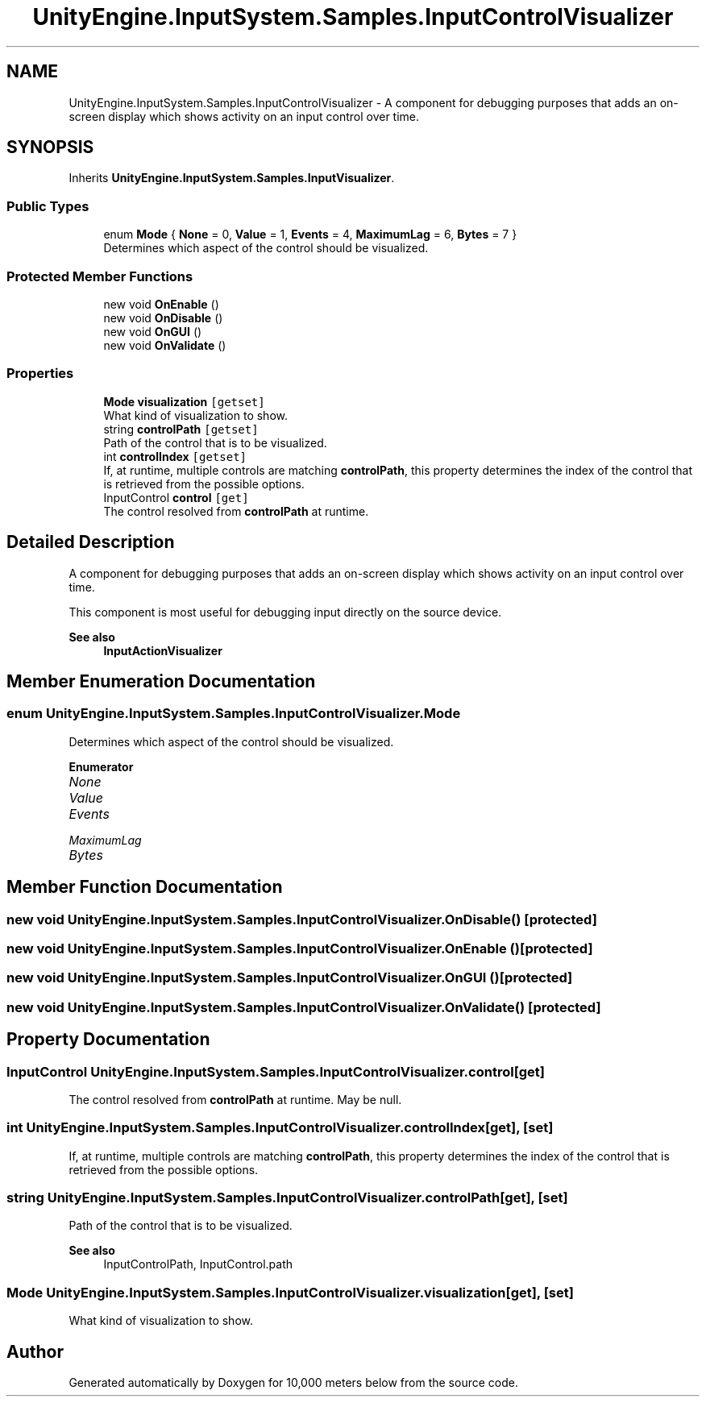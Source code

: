 .TH "UnityEngine.InputSystem.Samples.InputControlVisualizer" 3 "Sun Dec 12 2021" "10,000 meters below" \" -*- nroff -*-
.ad l
.nh
.SH NAME
UnityEngine.InputSystem.Samples.InputControlVisualizer \- A component for debugging purposes that adds an on-screen display which shows activity on an input control over time\&.  

.SH SYNOPSIS
.br
.PP
.PP
Inherits \fBUnityEngine\&.InputSystem\&.Samples\&.InputVisualizer\fP\&.
.SS "Public Types"

.in +1c
.ti -1c
.RI "enum \fBMode\fP { \fBNone\fP = 0, \fBValue\fP = 1, \fBEvents\fP = 4, \fBMaximumLag\fP = 6, \fBBytes\fP = 7 }"
.br
.RI "Determines which aspect of the control should be visualized\&. "
.in -1c
.SS "Protected Member Functions"

.in +1c
.ti -1c
.RI "new void \fBOnEnable\fP ()"
.br
.ti -1c
.RI "new void \fBOnDisable\fP ()"
.br
.ti -1c
.RI "new void \fBOnGUI\fP ()"
.br
.ti -1c
.RI "new void \fBOnValidate\fP ()"
.br
.in -1c
.SS "Properties"

.in +1c
.ti -1c
.RI "\fBMode\fP \fBvisualization\fP\fC [getset]\fP"
.br
.RI "What kind of visualization to show\&. "
.ti -1c
.RI "string \fBcontrolPath\fP\fC [getset]\fP"
.br
.RI "Path of the control that is to be visualized\&. "
.ti -1c
.RI "int \fBcontrolIndex\fP\fC [getset]\fP"
.br
.RI "If, at runtime, multiple controls are matching \fBcontrolPath\fP, this property determines the index of the control that is retrieved from the possible options\&. "
.ti -1c
.RI "InputControl \fBcontrol\fP\fC [get]\fP"
.br
.RI "The control resolved from \fBcontrolPath\fP at runtime\&. "
.in -1c
.SH "Detailed Description"
.PP 
A component for debugging purposes that adds an on-screen display which shows activity on an input control over time\&. 

This component is most useful for debugging input directly on the source device\&. 
.PP
\fBSee also\fP
.RS 4
\fBInputActionVisualizer\fP
.PP
.RE
.PP

.SH "Member Enumeration Documentation"
.PP 
.SS "enum \fBUnityEngine\&.InputSystem\&.Samples\&.InputControlVisualizer\&.Mode\fP"

.PP
Determines which aspect of the control should be visualized\&. 
.PP
\fBEnumerator\fP
.in +1c
.TP
\fB\fINone \fP\fP
.TP
\fB\fIValue \fP\fP
.TP
\fB\fIEvents \fP\fP
.TP
\fB\fIMaximumLag \fP\fP
.TP
\fB\fIBytes \fP\fP
.SH "Member Function Documentation"
.PP 
.SS "new void UnityEngine\&.InputSystem\&.Samples\&.InputControlVisualizer\&.OnDisable ()\fC [protected]\fP"

.SS "new void UnityEngine\&.InputSystem\&.Samples\&.InputControlVisualizer\&.OnEnable ()\fC [protected]\fP"

.SS "new void UnityEngine\&.InputSystem\&.Samples\&.InputControlVisualizer\&.OnGUI ()\fC [protected]\fP"

.SS "new void UnityEngine\&.InputSystem\&.Samples\&.InputControlVisualizer\&.OnValidate ()\fC [protected]\fP"

.SH "Property Documentation"
.PP 
.SS "InputControl UnityEngine\&.InputSystem\&.Samples\&.InputControlVisualizer\&.control\fC [get]\fP"

.PP
The control resolved from \fBcontrolPath\fP at runtime\&. May be null\&. 
.SS "int UnityEngine\&.InputSystem\&.Samples\&.InputControlVisualizer\&.controlIndex\fC [get]\fP, \fC [set]\fP"

.PP
If, at runtime, multiple controls are matching \fBcontrolPath\fP, this property determines the index of the control that is retrieved from the possible options\&. 
.SS "string UnityEngine\&.InputSystem\&.Samples\&.InputControlVisualizer\&.controlPath\fC [get]\fP, \fC [set]\fP"

.PP
Path of the control that is to be visualized\&. 
.PP
\fBSee also\fP
.RS 4
InputControlPath, InputControl\&.path
.PP
.RE
.PP

.SS "\fBMode\fP UnityEngine\&.InputSystem\&.Samples\&.InputControlVisualizer\&.visualization\fC [get]\fP, \fC [set]\fP"

.PP
What kind of visualization to show\&. 

.SH "Author"
.PP 
Generated automatically by Doxygen for 10,000 meters below from the source code\&.
